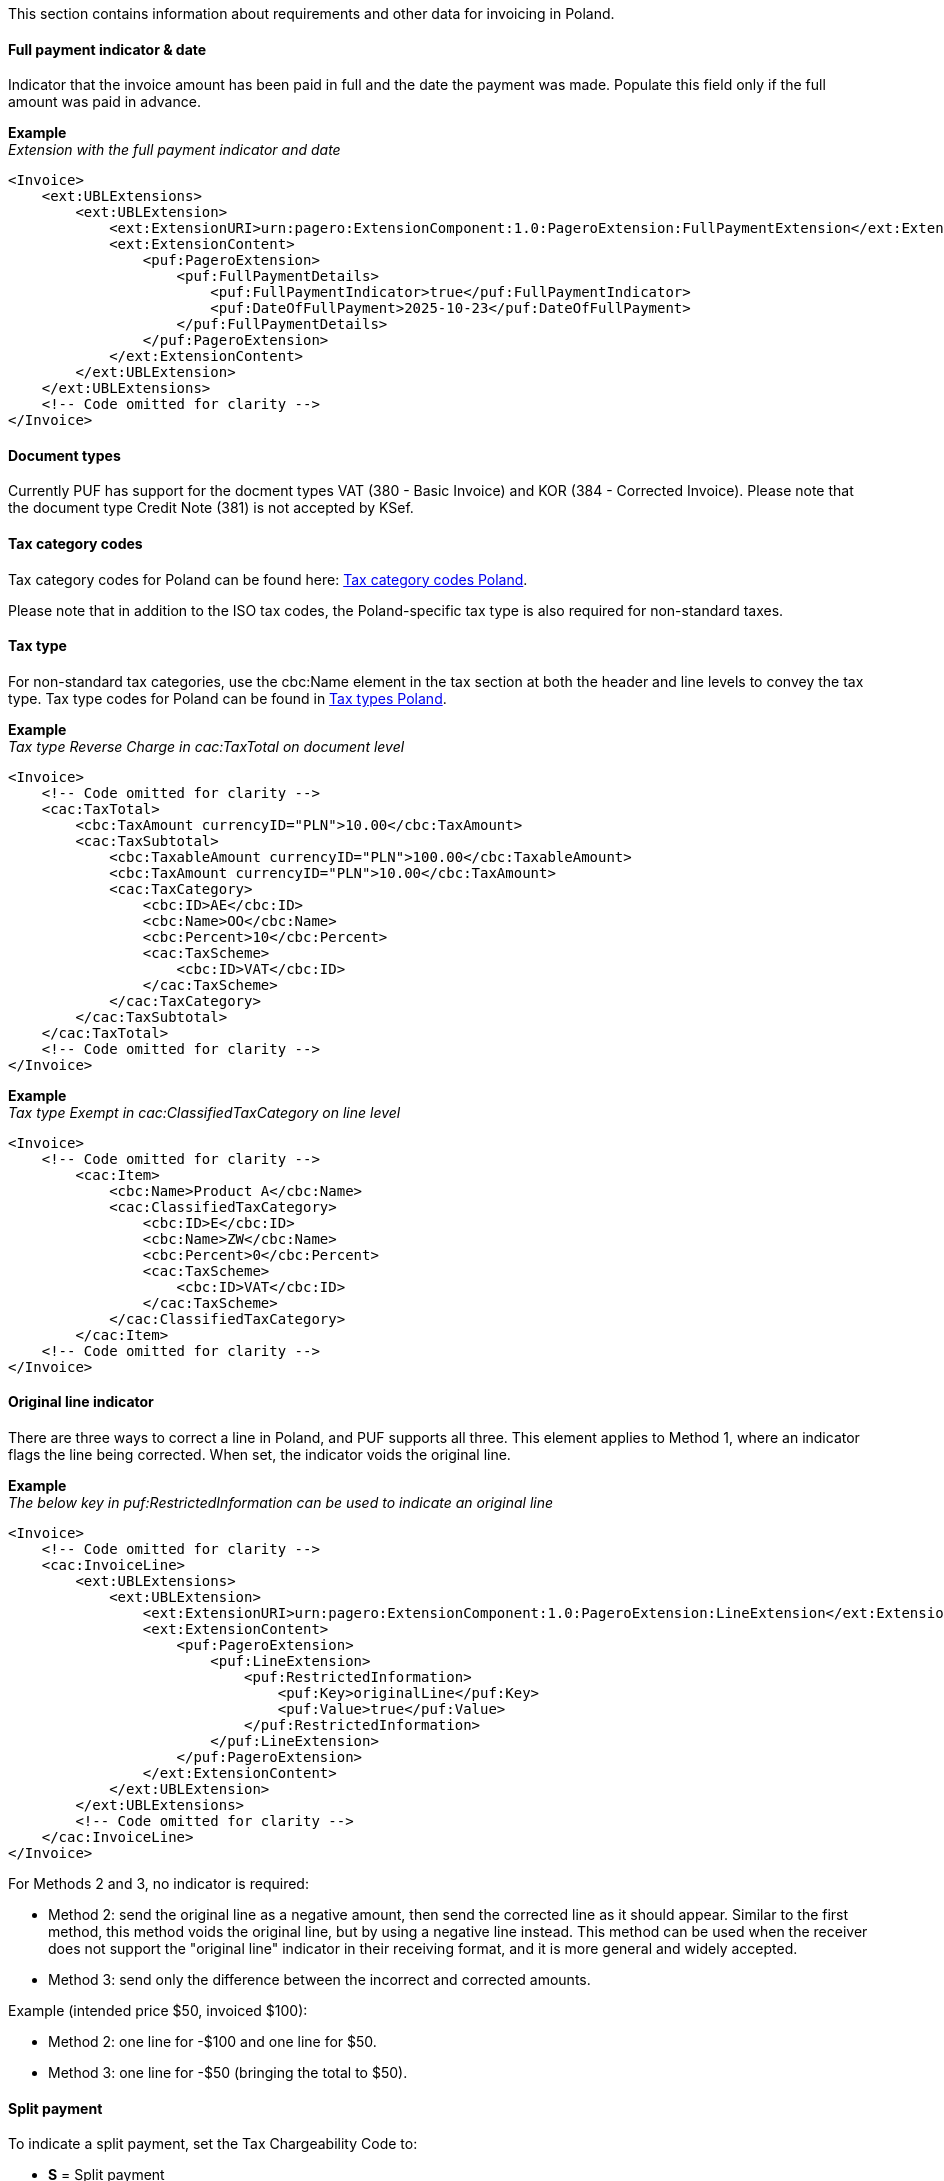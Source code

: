 This section contains information about requirements and other data for invoicing in Poland.

==== Full payment indicator & date

Indicator that the invoice amount has been paid in full and the date the payment was made. Populate this field only if the full amount was paid in advance.

*Example* +
_Extension with the full payment indicator and date_
[source,xml]
----
<Invoice>
    <ext:UBLExtensions>
        <ext:UBLExtension>
            <ext:ExtensionURI>urn:pagero:ExtensionComponent:1.0:PageroExtension:FullPaymentExtension</ext:ExtensionURI>
            <ext:ExtensionContent>
                <puf:PageroExtension>
                    <puf:FullPaymentDetails>
                        <puf:FullPaymentIndicator>true</puf:FullPaymentIndicator>
                        <puf:DateOfFullPayment>2025-10-23</puf:DateOfFullPayment>
                    </puf:FullPaymentDetails>
                </puf:PageroExtension>
            </ext:ExtensionContent>
        </ext:UBLExtension>
    </ext:UBLExtensions>
    <!-- Code omitted for clarity -->
</Invoice>

----

==== Document types

Currently PUF has support for the docment types VAT (380 - Basic Invoice) and KOR (384 - Corrected Invoice). Please note that the document type Credit Note (381) is not accepted by KSef. 

==== Tax category codes

Tax category codes for Poland can be found here: https://pagero.github.io/puf-code-lists/#_tax_category_codes_poland[Tax category codes Poland^]. 

Please note that in addition to the ISO tax codes, the Poland-specific tax type is also required for non-standard taxes.

==== Tax type

For non-standard tax categories, use the cbc:Name element in the tax section at both the header and line levels to convey the tax type. Tax type codes for Poland can be found in https://pagero.github.io/puf-code-lists/#_poland[Tax types Poland^].

*Example* +
_Tax type Reverse Charge in cac:TaxTotal on document level_
[source,xml]
----
<Invoice>
    <!-- Code omitted for clarity -->
    <cac:TaxTotal>
        <cbc:TaxAmount currencyID="PLN">10.00</cbc:TaxAmount>
        <cac:TaxSubtotal>
            <cbc:TaxableAmount currencyID="PLN">100.00</cbc:TaxableAmount>
            <cbc:TaxAmount currencyID="PLN">10.00</cbc:TaxAmount>
            <cac:TaxCategory>
                <cbc:ID>AE</cbc:ID>
                <cbc:Name>OO</cbc:Name>
                <cbc:Percent>10</cbc:Percent>
                <cac:TaxScheme>
                    <cbc:ID>VAT</cbc:ID>
                </cac:TaxScheme>
            </cac:TaxCategory>
        </cac:TaxSubtotal>
    </cac:TaxTotal>
    <!-- Code omitted for clarity -->
</Invoice>

----

*Example* +
_Tax type Exempt in cac:ClassifiedTaxCategory on line level_
[source,xml]
----
<Invoice>
    <!-- Code omitted for clarity -->
        <cac:Item>
            <cbc:Name>Product A</cbc:Name>
            <cac:ClassifiedTaxCategory>
                <cbc:ID>E</cbc:ID>
                <cbc:Name>ZW</cbc:Name>
                <cbc:Percent>0</cbc:Percent>
                <cac:TaxScheme>
                    <cbc:ID>VAT</cbc:ID>
                </cac:TaxScheme>
            </cac:ClassifiedTaxCategory>
        </cac:Item>
    <!-- Code omitted for clarity -->
</Invoice>

----

==== Original line indicator

There are three ways to correct a line in Poland, and PUF supports all three. This element applies to Method 1, where an indicator flags the line being corrected. When set, the indicator voids the original line.

*Example* +
_The below key in puf:RestrictedInformation can be used to indicate an original line_
[source,xml]
----
<Invoice>
    <!-- Code omitted for clarity -->
    <cac:InvoiceLine>
        <ext:UBLExtensions>
            <ext:UBLExtension>
                <ext:ExtensionURI>urn:pagero:ExtensionComponent:1.0:PageroExtension:LineExtension</ext:ExtensionURI>
                <ext:ExtensionContent>
                    <puf:PageroExtension>
                        <puf:LineExtension>
                            <puf:RestrictedInformation>
                                <puf:Key>originalLine</puf:Key>
                                <puf:Value>true</puf:Value>
                            </puf:RestrictedInformation>
                        </puf:LineExtension>
                    </puf:PageroExtension>
                </ext:ExtensionContent>
            </ext:UBLExtension>
        </ext:UBLExtensions>
        <!-- Code omitted for clarity -->
    </cac:InvoiceLine>
</Invoice>

----

For Methods 2 and 3, no indicator is required:

- Method 2: send the original line as a negative amount, then send the corrected line as it should appear. Similar to the first method, this method voids the original line, but by using a negative line instead. This method can be used when the receiver does not support the "original line" indicator in their receiving format, and it is more general and widely accepted.

- Method 3: send only the difference between the incorrect and corrected amounts.

Example (intended price $50, invoiced $100):

- Method 2: one line for -$100 and one line for $50.

- Method 3: one line for -$50 (bringing the total to $50).

==== Split payment

To indicate a split payment, set the Tax Chargeability Code to:

- *S* = Split payment

*Example*
[source,xml]
----
<Invoice>
    <!-- Code omitted for clarity -->
    <cac:TaxTotal>
        <cac:TaxSubtotal>
            <ext:UBLExtensions>
                <ext:UBLExtension>
                    <ext:ExtensionURI>urn:pagero:ExtensionComponent:1.0:PageroExtension:TaxSubtotalExtension</ext:ExtensionURI>
                    <ext:ExtensionContent>
                        <puf:PageroExtension>
                            <puf:TaxSubtotalExtension>
                                <puf:TaxChargeability>
                                    <cbc:TaxTypeCode>S</cbc:TaxTypeCode>
                                </puf:TaxChargeability>
                            </puf:TaxSubtotalExtension>
                        </puf:PageroExtension>
                    </ext:ExtensionContent>
                </ext:UBLExtension>
            </ext:UBLExtensions>
            <!-- Code omitted for clarity -->
        </cac:TaxSubtotal>
    </cac:TaxTotal>
    <!-- Code omitted for clarity -->
</Invoice>
----

==== Document reference in corrected invoice

To forward the details of the invoice being corrected, in a corrected invoice (KOR) the segments below can be used: 

*Correction type*: Indicates the correction type and can be one of the values below:

- 1 - Correction effective on the date of the original invoice.
- 2 - Correction effective on the issue date of the correcting invoice.
- 3 - Correction resulting in a different date, including when items on the correcting invoice have different dates.

*KSeF reference number*: The unique ID assigned to the original invoice by KSeF.

*Original invoice date*: Date when the referenced invoice was sent to KSeF.

*Reason for correction*: Textual note describing the reason for issuing a correction.

*Original invoice number*: The invoice number of the original invoice to which the correction relates.

*Example* +
_The below keys in puf:RestrictedInformation can be used to to indlude the details_
[source,xml]
----
<Invoice>
    <!-- Code omitted for clarity -->
    <cac:BillingReference>
        <cac:InvoiceDocumentReference>
            <ext:UBLExtensions>
                <ext:UBLExtension>
                    <ext:ExtensionURI>urn:pagero:ExtensionComponent:1.0:PageroExtension:BillingReferenceExtension</ext:ExtensionURI>
                    <ext:ExtensionContent>
                        <puf:PageroExtension>
                            <puf:BillingReferenceExtension>
                                <puf:RestrictedInformation>
                                    <!-- Correction type -->
                                    <puf:Key>correctionType</puf:Key>
                                    <puf:Value>1</puf:Value>
                                </puf:RestrictedInformation>
                                <!-- KSeF reference number -->
                                <puf:RestrictedInformation>
                                    <puf:Key>KSEFReferenceNumber</puf:Key>
                                    <puf:Value>8375460033-20230829-F9E05396E2B1-FB</puf:Value>
                                </puf:RestrictedInformation>
                                <!-- Original invoice date -->
                                <puf:RestrictedInformation>
                                    <puf:Key>sentToKSEFDate</puf:Key>
                                    <puf:Value>2025-10-24</puf:Value>
                                </puf:RestrictedInformation>
                                <!-- Reason for correction -->
                                <cbc:Note>Textual note describing the reason for issuing a correction</cbc:Note>
                            </puf:BillingReferenceExtension>
                        </puf:PageroExtension>
                    </ext:ExtensionContent>
                </ext:UBLExtension>
            </ext:UBLExtensions>
            <!-- Original invoice number -->
            <cbc:ID>1234567</cbc:ID>
        </cac:InvoiceDocumentReference>
    </cac:BillingReference>
    <!-- Code omitted for clarity -->
</Invoice>
----